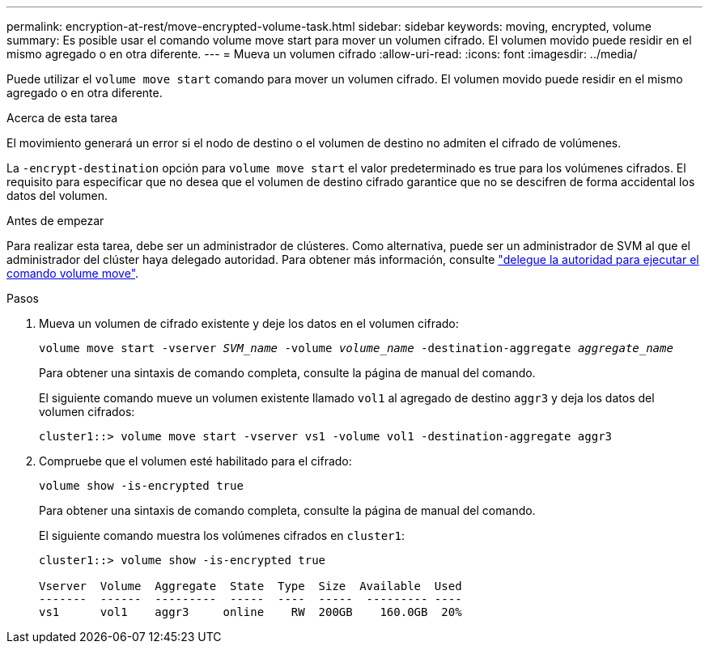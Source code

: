 ---
permalink: encryption-at-rest/move-encrypted-volume-task.html 
sidebar: sidebar 
keywords: moving, encrypted, volume 
summary: Es posible usar el comando volume move start para mover un volumen cifrado. El volumen movido puede residir en el mismo agregado o en otra diferente. 
---
= Mueva un volumen cifrado
:allow-uri-read: 
:icons: font
:imagesdir: ../media/


[role="lead"]
Puede utilizar el `volume move start` comando para mover un volumen cifrado. El volumen movido puede residir en el mismo agregado o en otra diferente.

.Acerca de esta tarea
El movimiento generará un error si el nodo de destino o el volumen de destino no admiten el cifrado de volúmenes.

La `-encrypt-destination` opción para `volume move start` el valor predeterminado es true para los volúmenes cifrados. El requisito para especificar que no desea que el volumen de destino cifrado garantice que no se descifren de forma accidental los datos del volumen.

.Antes de empezar
Para realizar esta tarea, debe ser un administrador de clústeres. Como alternativa, puede ser un administrador de SVM al que el administrador del clúster haya delegado autoridad. Para obtener más información, consulte link:delegate-volume-encryption-svm-administrator-task.html["delegue la autoridad para ejecutar el comando volume move"].

.Pasos
. Mueva un volumen de cifrado existente y deje los datos en el volumen cifrado:
+
`volume move start -vserver _SVM_name_ -volume _volume_name_ -destination-aggregate _aggregate_name_`

+
Para obtener una sintaxis de comando completa, consulte la página de manual del comando.

+
El siguiente comando mueve un volumen existente llamado `vol1` al agregado de destino `aggr3` y deja los datos del volumen cifrados:

+
[listing]
----
cluster1::> volume move start -vserver vs1 -volume vol1 -destination-aggregate aggr3
----
. Compruebe que el volumen esté habilitado para el cifrado:
+
`volume show -is-encrypted true`

+
Para obtener una sintaxis de comando completa, consulte la página de manual del comando.

+
El siguiente comando muestra los volúmenes cifrados en `cluster1`:

+
[listing]
----
cluster1::> volume show -is-encrypted true

Vserver  Volume  Aggregate  State  Type  Size  Available  Used
-------  ------  ---------  -----  ----  -----  --------- ----
vs1      vol1    aggr3     online    RW  200GB    160.0GB  20%
----

